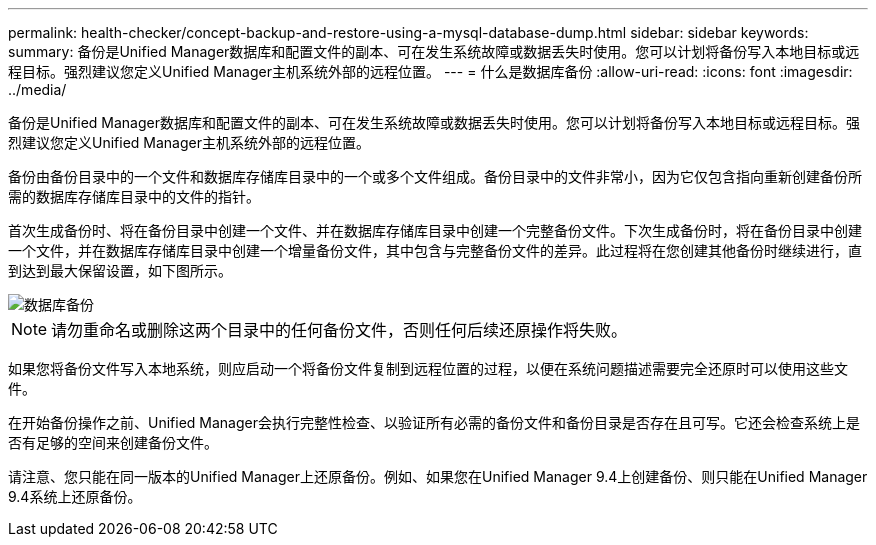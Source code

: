 ---
permalink: health-checker/concept-backup-and-restore-using-a-mysql-database-dump.html 
sidebar: sidebar 
keywords:  
summary: 备份是Unified Manager数据库和配置文件的副本、可在发生系统故障或数据丢失时使用。您可以计划将备份写入本地目标或远程目标。强烈建议您定义Unified Manager主机系统外部的远程位置。 
---
= 什么是数据库备份
:allow-uri-read: 
:icons: font
:imagesdir: ../media/


[role="lead"]
备份是Unified Manager数据库和配置文件的副本、可在发生系统故障或数据丢失时使用。您可以计划将备份写入本地目标或远程目标。强烈建议您定义Unified Manager主机系统外部的远程位置。

备份由备份目录中的一个文件和数据库存储库目录中的一个或多个文件组成。备份目录中的文件非常小，因为它仅包含指向重新创建备份所需的数据库存储库目录中的文件的指针。

首次生成备份时、将在备份目录中创建一个文件、并在数据库存储库目录中创建一个完整备份文件。下次生成备份时，将在备份目录中创建一个文件，并在数据库存储库目录中创建一个增量备份文件，其中包含与完整备份文件的差异。此过程将在您创建其他备份时继续进行，直到达到最大保留设置，如下图所示。

image::../media/database-backup.gif[数据库备份]

[NOTE]
====
请勿重命名或删除这两个目录中的任何备份文件，否则任何后续还原操作将失败。

====
如果您将备份文件写入本地系统，则应启动一个将备份文件复制到远程位置的过程，以便在系统问题描述需要完全还原时可以使用这些文件。

在开始备份操作之前、Unified Manager会执行完整性检查、以验证所有必需的备份文件和备份目录是否存在且可写。它还会检查系统上是否有足够的空间来创建备份文件。

请注意、您只能在同一版本的Unified Manager上还原备份。例如、如果您在Unified Manager 9.4上创建备份、则只能在Unified Manager 9.4系统上还原备份。

